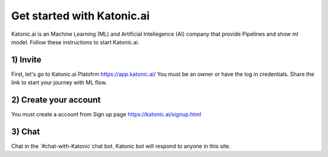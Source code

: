 ==============================
Get started with Katonic.ai
==============================

Katonic.ai is an Machine Learning (ML) and Artificial Intellegence  (AI) company that provide Pipelines and show ml model.
Follow these instructions to start Katonic.ai.

1) Invite
=========

First, let's go to Katonic.ai Platofrm https://app.katonic.ai/
You must be an owner or have the log in credentials. Share the link to start your journey with ML flow.

2) Create your account
======================================

You must create a account from Sign up page https://katonic.ai/signup.html

3) Chat
=======

Chat in the `#chat-with-Katonic`chat bot. Katonic bot will respond to anyone in this site.
